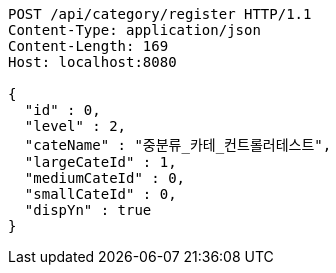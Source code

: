 [source,http,options="nowrap"]
----
POST /api/category/register HTTP/1.1
Content-Type: application/json
Content-Length: 169
Host: localhost:8080

{
  "id" : 0,
  "level" : 2,
  "cateName" : "중분류_카테_컨트롤러테스트",
  "largeCateId" : 1,
  "mediumCateId" : 0,
  "smallCateId" : 0,
  "dispYn" : true
}
----